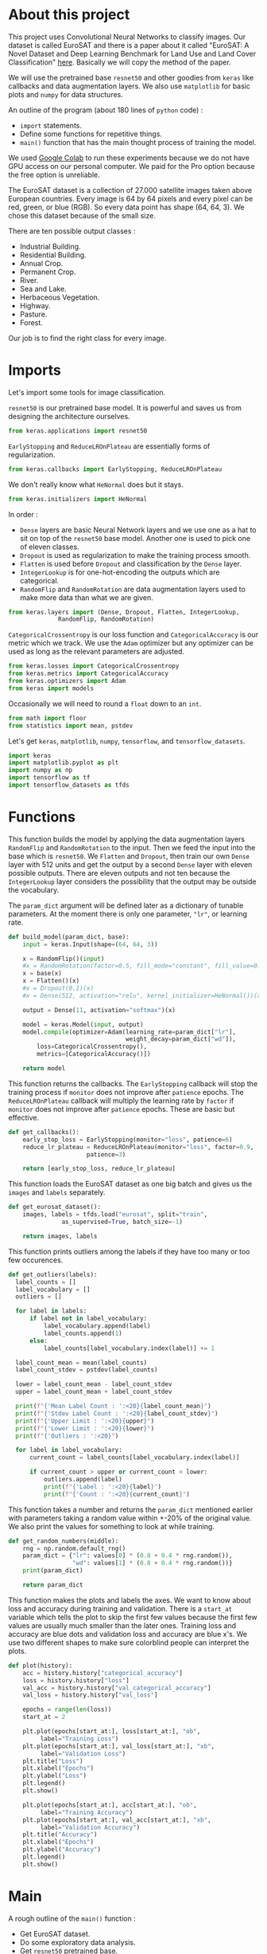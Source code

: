 * About this project
This project uses Convolutional Neural Networks to classify
images. Our dataset is called EuroSAT and there is a paper about it
called "EuroSAT: A Novel Dataset and Deep Learning Benchmark for Land
Use and Land Cover Classification" [[https://github.com/phelber/EuroSAT][here]]. Basically we will copy the
method of the paper.

We will use the pretrained base ~resnet50~ and other goodies from
~keras~ like callbacks and data augmentation layers. We also use
~matplotlib~ for basic plots and ~numpy~ for data structures.

An outline of the program (about 180 lines of ~python~ code) :
- ~import~ statements.
- Define some functions for repetitive things.
- ~main()~ function that has the main thought process of training the
  model.

We used [[https://colab.research.google.com][Google Colab]] to run these experiments because we do not have
GPU access on our personal computer. We paid for the Pro option
because the free option is unreliable.

The EuroSAT dataset is a collection of 27.000 satellite images taken
above European countries. Every image is 64 by 64 pixels and every
pixel can be red, green, or blue (RGB). So every data point has shape
(64, 64, 3). We chose this dataset because of the small size.

There are ten possible output classes :
- Industrial Building.
- Residential Building.
- Annual Crop.
- Permanent Crop.
- River.
- Sea and Lake.
- Herbaceous Vegetation.
- Highway.
- Pasture.
- Forest.

Our job is to find the right class for every image.
* Imports
Let's import some tools for image classification.

~resnet50~ is our pretrained base model. It is powerful and saves us
from designing the architecture ourselves.
#+begin_src python
from keras.applications import resnet50
#+end_src
~EarlyStopping~ and ~ReduceLROnPlateau~ are essentially forms of
regularization.
#+begin_src python
from keras.callbacks import EarlyStopping, ReduceLROnPlateau
#+end_src
We don't really know what ~HeNormal~ does but it stays.
#+begin_src python
from keras.initializers import HeNormal
#+end_src
In order :
- ~Dense~ layers are basic Neural Network layers and we use one as a
  hat to sit on top of the ~resnet50~ base model. Another one is used
  to pick one of eleven classes.
- ~Dropout~ is used as regularization to make the training process
  smooth.
- ~Flatten~ is used before ~Dropout~ and classification by the ~Dense~
  layer.
- ~IntegerLookup~ is for one-hot-encoding the outputs which are
  categorical.
- ~RandomFlip~ and ~RandomRotation~ are data augmentation layers used
  to make more data than what we are given.
#+begin_src python
from keras.layers import (Dense, Dropout, Flatten, IntegerLookup,
			  RandomFlip, RandomRotation)
#+end_src
~CategoricalCrossentropy~ is our loss function and
~CategoricalAccuracy~ is our metric which we track. We use the ~Adam~
optimizer but any optimizer can be used as long as the relevant
parameters are adjusted.
#+begin_src python
from keras.losses import CategoricalCrossentropy
from keras.metrics import CategoricalAccuracy
from keras.optimizers import Adam
from keras import models
#+end_src
Occasionally we will need to round a ~float~ down to an ~int~.
#+begin_src python
  from math import floor
  from statistics import mean, pstdev
#+end_src
Let's get ~keras~, ~matplotlib~, ~numpy~, ~tensorflow~, and
~tensorflow_datasets~.
#+begin_src python
import keras
import matplotlib.pyplot as plt
import numpy as np
import tensorflow as tf
import tensorflow_datasets as tfds
#+end_src
* Functions
This function builds the model by applying the data augmentation
layers ~RandomFlip~ and ~RandomRotation~ to the input. Then we feed
the input into the base which is ~resnet50~. We ~Flatten~ and
~Dropout~, then train our own ~Dense~ layer with 512 units and get the
output by a second ~Dense~ layer with eleven possible outputs. There
are eleven outputs and not ten because the ~IntegerLookup~ layer
considers the possibility that the output may be outside the
vocabulary.

The ~param_dict~ argument will be defined later as a dictionary of
tunable parameters. At the moment there is only one parameter, ~"lr"~,
or learning rate.
#+begin_src python
  def build_model(param_dict, base):
      input = keras.Input(shape=(64, 64, 3))

      x = RandomFlip()(input)
      #x = RandomRotation(factor=0.5, fill_mode="constant", fill_value=0.0)(x)
      x = base(x)
      x = Flatten()(x)
      #x = Dropout(0.1)(x)
      #x = Dense(512, activation="relu", kernel_initializer=HeNormal())(x)

      output = Dense(11, activation="softmax")(x)

      model = keras.Model(input, output)
      model.compile(optimizer=Adam(learning_rate=param_dict["lr"],
                                   weight_decay=param_dict["wd"]),
  		  loss=CategoricalCrossentropy(),
  		  metrics=[CategoricalAccuracy()])

      return model
#+end_src
This function returns the callbacks. The ~EarlyStopping~ callback will
stop the training process if ~monitor~ does not improve after
~patience~ epochs. The ~ReduceLROnPlateau~ callback will multiply the
learning rate by ~factor~ if ~monitor~ does not improve after
~patience~ epochs. These are basic but effective.
#+begin_src python
  def get_callbacks():
      early_stop_loss = EarlyStopping(monitor="loss", patience=6)
      reduce_lr_plateau = ReduceLROnPlateau(monitor="loss", factor=0.9,
					    patience=3)

      return [early_stop_loss, reduce_lr_plateau]
#+end_src
This function loads the EuroSAT dataset as one big batch and gives us
the ~images~ and ~labels~ separately.
#+begin_src python
  def get_eurosat_dataset():
      images, labels = tfds.load("eurosat", split="train",
				 as_supervised=True, batch_size=-1)

      return images, labels
#+end_src
This function prints outliers among the labels if they have too many
or too few occurences.
#+begin_src python
  def get_outliers(labels):
    label_counts = []
    label_vocabulary = []
    outliers = []

    for label in labels:
        if label not in label_vocabulary:
            label_vocabulary.append(label)
            label_counts.append(1)
        else:
            label_counts[label_vocabulary.index(label)] += 1

    label_count_mean = mean(label_counts)
    label_count_stdev = pstdev(label_counts)

    lower = label_count_mean - label_count_stdev
    upper = label_count_mean + label_count_stdev

    print(f"{'Mean Label Count : ':<20}{label_count_mean}")
    print(f"{'Stdev Label Count : ':<20}{label_count_stdev}")
    print(f"{'Upper Limit : ':<20}{upper}")
    print(f"{'Lower Limit : ':<20}{lower}")
    print(f"{'Outliers : ':<20}")

    for label in label_vocabulary:
        current_count = label_counts[label_vocabulary.index(label)]

        if current_count > upper or current_count < lower:
            outliers.append(label)
            print(f"{'Label : ':<20}{label}")
            print(f"{'Count : ':<20}{current_count}")
#+end_src
This function takes a number and returns the ~param_dict~ mentioned
earlier with parameters taking a random value within +-20% of the
original value. We also print the values for something to look at
while training.
#+begin_src python
  def get_random_numbers(middle):
      rng = np.random.default_rng()
      param_dict = {"lr": values[0] * (0.8 + 0.4 * rng.random()),
                    "wd": values[1] * (0.8 + 0.4 * rng.random())}
      print(param_dict)

      return param_dict
#+end_src
This function makes the plots and labels the axes. We want to know
about loss and accuracy during training and validation. There is a
~start_at~ variable which tells the plot to skip the first few
values because the first few values are usually much smaller than the
later ones. Training loss and accuracy are blue dots and validation
loss and accuracy are blue x's. We use two different shapes to make
sure colorblind people can interpret the plots.
#+begin_src python
  def plot(history):
      acc = history.history["categorical_accuracy"]
      loss = history.history["loss"]
      val_acc = history.history["val_categorical_accuracy"]
      val_loss = history.history["val_loss"]

      epochs = range(len(loss))
      start_at = 2

      plt.plot(epochs[start_at:], loss[start_at:], "ob",
	       label="Training Loss")
      plt.plot(epochs[start_at:], val_loss[start_at:], "xb",
	       label="Validation Loss")
      plt.title("Loss")
      plt.xlabel("Epochs")
      plt.ylabel("Loss")
      plt.legend()
      plt.show()

      plt.plot(epochs[start_at:], acc[start_at:], "ob",
	       label="Training Accuracy")
      plt.plot(epochs[start_at:], val_acc[start_at:], "xb",
	       label="Validation Accuracy")
      plt.title("Accuracy")
      plt.xlabel("Epochs")
      plt.ylabel("Accuracy")
      plt.legend()
      plt.show()

#+end_src
* Main
A rough outline of the ~main()~ function :
- Get EuroSAT dataset.
- Do some exploratory data analysis.
- Get ~resnet50~ pretrained base.
- One-hot-encode labels.
- Train top layers of model.
- Fine-tune whole model.
- Get predictions on test data.
- And other housekeeping items scattered here and there.
The ~main()~ function calls the shots.
#+begin_src python
def main():
#+end_src
We begin by loading the dataset.
#+begin_src python
images, labels = get_eurosat_dataset()
#+end_src
Then we do some exploratory data analysis by checking if there are any
outliers among the labels.
#+begin_src python
  get_outliers(labels)
#+end_src
We get a list of percentile indices for easy dataset splitting later.
#+begin_src python
  percents = [floor(np.shape(images)[0] * (i / 100.0))
	      for i in range(100)]
#+end_src
Let's load the ~resnet50~ base and freeze the layers. We will unfreeze
the layers later as the paper says to do.
#+begin_src python
  base = resnet50.ResNet50(include_top=False, input_shape=(64, 64, 3))
  base.trainable = False
#+end_src
Vocabulary for the ten output classes.
#+begin_src python
  label_vocab = [i for i in range(10)]
#+end_src
One-hot-encode the labels using the vocabulary from above.
#+begin_src python
  one_hot_encode_layer = IntegerLookup(vocabulary=label_vocab,
				       output_mode="one_hot")
  encoded_labels = one_hot_encode_layer(labels)
#+end_src
We split the dataset into an 80-20 (Training-Test) split.
#+begin_src python
  split = 80
  train_images = images[:percents[split]]
  test_images = images[percents[split]:]
  train_labels = encoded_labels[:percents[split]]
  test_labels = encoded_labels[percents[split]:]
#+end_src
Load the callbacks.
#+begin_src python
  callbacks = get_callbacks()
#+end_src
Train our two ~Dense~ layers first. We use a 10% validation split so
the dataset now has a 72-8-20 (Training-Validation-Test) split. We
shuffle to keep things standard casino operating procedure.
#+begin_src python
  print('Fitting model.')
  parameters = [0.01, 0.001]
  model = build_model(get_random_numbers(parameters), base)
  history = model.fit(train_images, train_labels, batch_size=512,
  		      callbacks=callbacks, epochs=64, shuffle=True,
  		      validation_split=0.1, verbose=1)

  plot(history)
#+end_src
Next we set ~base.trainable~ to ~True~ to unfreeze the base layers but
this time we train with a much smaller learning rate. We don't want
any large disruptions here.
#+begin_src python
  print("Fine-tuning.")
  base.trainable = True
  parameters = [0.0001, 0.001]
  model = build_model(get_random_numbers(parameters), base)
  history = model.fit(train_images, train_labels, batch_size=512,
  		      callbacks=callbacks, epochs=128, shuffle=True,
  		      validation_split=0.1, verbose=1)

  plot(history)
#+end_src
Call the ~evaluate()~ function with ~test_images~ and ~test_labels~ to
see how we did. Hopefully our final results here are very close to our
earlier validation results.
#+begin_src python
  print("Predicting.")
  model.evaluate(test_images, test_labels, verbose=1)
#+end_src
These lines go at the end outside of the ~main()~ function's
indentation level.
#+begin_src python
  if __name__ == "__main__":
      main()
#+end_src
* Conclusions
At this point after running the program a few times we see that our
model gets about 96% test accuracy. The plots for accuracy and loss
show that our training process is pretty sound. We may do some further
analysis with a confusion matrix or something else to figure out which
images we are still misclassifying. The benchmark from the paper is
about 98.5% test accuracy with an 80-20 split using the ~resnet50~
base. We are satisfied for now with 96%.
* Plots
#+CAPTION: Loss when training top few layers.
[[./images/train-loss.png]]
#+CAPTION: Accuracy when training top few layers.
[[./images/train-acc.png]]
#+CAPTION: Loss when fine-tuning whole model.
[[./images/finetune-loss.png]]
#+CAPTION: Accuracy when fine-tuning whole model.
[[./images/finetune-acc.png]]
* References
- Helber, Patrick and others, "EuroSAT: A Novel Dataset and Deep
  Learning Benchmark for Land Use and Land Cover Classification",
  /IEEE Journal of Selected Topics in Applied Earth Observations and
  Remote Sensing/, 2017, [[https://github.com/phelber/EuroSAT][EuroSAT GitHub]].
* To Do Later
- Add links.
